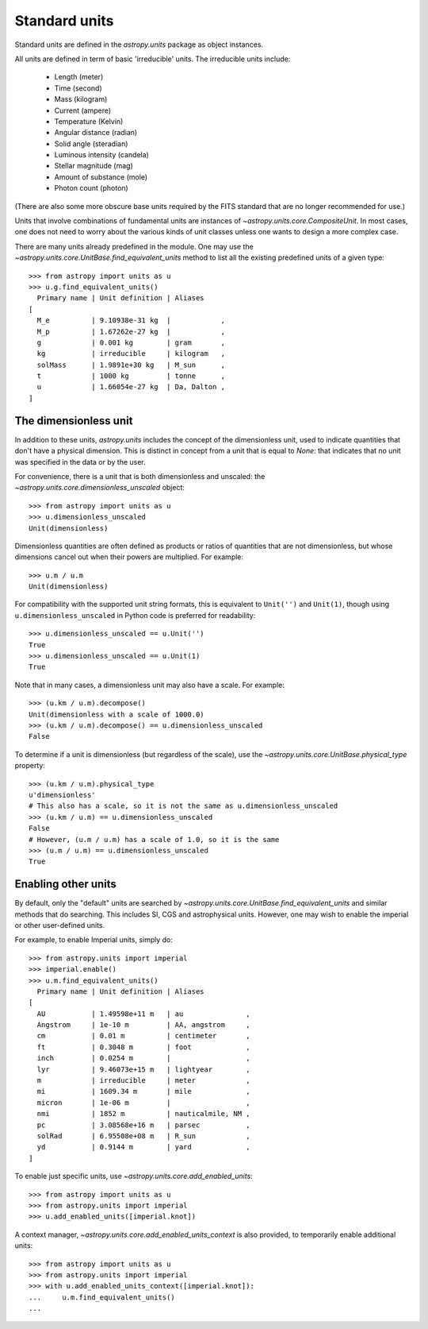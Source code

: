 Standard units
==============

Standard units are defined in the `astropy.units` package as object
instances.

All units are defined in term of basic 'irreducible' units. The
irreducible units include:

  - Length (meter)
  - Time (second)
  - Mass (kilogram)
  - Current (ampere)
  - Temperature (Kelvin)
  - Angular distance (radian)
  - Solid angle (steradian)
  - Luminous intensity (candela)
  - Stellar magnitude (mag)
  - Amount of substance (mole)
  - Photon count (photon)

(There are also some more obscure base units required by the FITS
standard that are no longer recommended for use.)

Units that involve combinations of fundamental units are instances of
`~astropy.units.core.CompositeUnit`. In most cases, one does not need
to worry about the various kinds of unit classes unless one wants to
design a more complex case.

There are many units already predefined in the module. One may use the
`~astropy.units.core.UnitBase.find_equivalent_units` method to list
all the existing predefined units of a given type::

  >>> from astropy import units as u
  >>> u.g.find_equivalent_units()
    Primary name | Unit definition | Aliases
  [
    M_e          | 9.10938e-31 kg  |            ,
    M_p          | 1.67262e-27 kg  |            ,
    g            | 0.001 kg        | gram       ,
    kg           | irreducible     | kilogram   ,
    solMass      | 1.9891e+30 kg   | M_sun      ,
    t            | 1000 kg         | tonne      ,
    u            | 1.66054e-27 kg  | Da, Dalton ,
  ]

The dimensionless unit
----------------------

In addition to these units, `astropy.units` includes the concept of
the dimensionless unit, used to indicate quantities that don't have a
physical dimension.  This is distinct in concept from a unit that is
equal to `None`: that indicates that no unit was specified in the data
or by the user.

For convenience, there is a unit that is both dimensionless and
unscaled: the `~astropy.units.core.dimensionless_unscaled` object::

   >>> from astropy import units as u
   >>> u.dimensionless_unscaled
   Unit(dimensionless)

Dimensionless quantities are often defined as products or ratios of
quantities that are not dimensionless, but whose dimensions cancel out
when their powers are multiplied.  For example::

   >>> u.m / u.m
   Unit(dimensionless)

For compatibility with the supported unit string formats, this is
equivalent to ``Unit('')`` and ``Unit(1)``, though using
``u.dimensionless_unscaled`` in Python code is preferred for
readability::

   >>> u.dimensionless_unscaled == u.Unit('')
   True
   >>> u.dimensionless_unscaled == u.Unit(1)
   True

Note that in many cases, a dimensionless unit may also have a scale.
For example::

   >>> (u.km / u.m).decompose()
   Unit(dimensionless with a scale of 1000.0)
   >>> (u.km / u.m).decompose() == u.dimensionless_unscaled
   False

To determine if a unit is dimensionless (but regardless of the scale),
use the `~astropy.units.core.UnitBase.physical_type` property::

   >>> (u.km / u.m).physical_type
   u'dimensionless'
   # This also has a scale, so it is not the same as u.dimensionless_unscaled
   >>> (u.km / u.m) == u.dimensionless_unscaled
   False
   # However, (u.m / u.m) has a scale of 1.0, so it is the same
   >>> (u.m / u.m) == u.dimensionless_unscaled
   True

Enabling other units
--------------------

By default, only the "default" units are searched by
`~astropy.units.core.UnitBase.find_equivalent_units` and similar
methods that do searching.  This includes SI, CGS and astrophysical
units.  However, one may wish to enable the imperial or other
user-defined units.

For example, to enable Imperial units, simply do::

    >>> from astropy.units import imperial
    >>> imperial.enable()
    >>> u.m.find_equivalent_units()
      Primary name | Unit definition | Aliases
    [
      AU           | 1.49598e+11 m   | au               ,
      Angstrom     | 1e-10 m         | AA, angstrom     ,
      cm           | 0.01 m          | centimeter       ,
      ft           | 0.3048 m        | foot             ,
      inch         | 0.0254 m        |                  ,
      lyr          | 9.46073e+15 m   | lightyear        ,
      m            | irreducible     | meter            ,
      mi           | 1609.34 m       | mile             ,
      micron       | 1e-06 m         |                  ,
      nmi          | 1852 m          | nauticalmile, NM ,
      pc           | 3.08568e+16 m   | parsec           ,
      solRad       | 6.95508e+08 m   | R_sun            ,
      yd           | 0.9144 m        | yard             ,
    ]

To enable just specific units, use
`~astropy.units.core.add_enabled_units`::

    >>> from astropy import units as u
    >>> from astropy.units import imperial
    >>> u.add_enabled_units([imperial.knot])

A context manager, `~astropy.units.core.add_enabled_units_context` is
also provided, to temporarily enable additional units::

    >>> from astropy import units as u
    >>> from astropy.units import imperial
    >>> with u.add_enabled_units_context([imperial.knot]):
    ...     u.m.find_equivalent_units()
    ...
